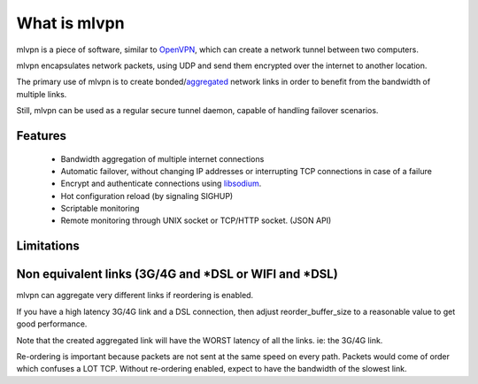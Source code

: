 =============
What is mlvpn
=============

mlvpn is a piece of software, similar to OpenVPN_, which can create a network
tunnel between two computers.

mlvpn encapsulates network packets, using UDP and send them encrypted over the
internet to another location.

The primary use of mlvpn is to create bonded/aggregated_ network links in order to
benefit from the bandwidth of multiple links.

Still, mlvpn can be used as a regular secure tunnel daemon, capable of handling failover
scenarios.

.. _OpenVPN: https://www.openvpn.net/
.. _aggregated: http://en.wikipedia.org/wiki/Link_aggregation

Features
========
  * Bandwidth aggregation of multiple internet connections
  * Automatic failover, without changing IP addresses or interrupting TCP connections in case of a failure
  * Encrypt and authenticate connections using libsodium_.
  * Hot configuration reload (by signaling SIGHUP)
  * Scriptable monitoring
  * Remote monitoring through UNIX socket or TCP/HTTP socket. (JSON API)

.. _libsodium: http://doc.libsodium.org/

Limitations
===========

Non equivalent links (3G/4G and *DSL or WIFI and *DSL)
======================================================
mlvpn can aggregate very different links if reordering is enabled.

If you have a high latency 3G/4G link and a DSL connection, then
adjust reorder_buffer_size to a reasonable value to get good performance.

Note that the created aggregated link will have the WORST latency of all the links. ie: the 3G/4G link.

Re-ordering is important because packets are not sent at the same speed
on every path. Packets would come of order which confuses a LOT TCP.
Without re-ordering enabled, expect to have the bandwidth of the slowest link.

